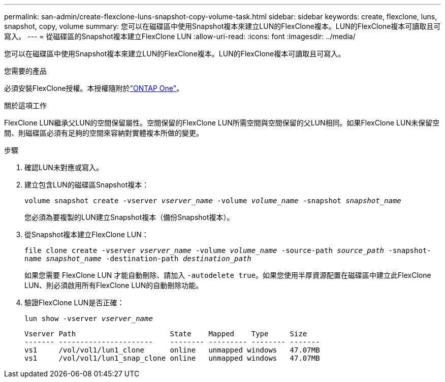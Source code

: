---
permalink: san-admin/create-flexclone-luns-snapshot-copy-volume-task.html 
sidebar: sidebar 
keywords: create, flexclone, luns, snapshot, copy, volume 
summary: 您可以在磁碟區中使用Snapshot複本來建立LUN的FlexClone複本。LUN的FlexClone複本可讀取且可寫入。 
---
= 從磁碟區的Snapshot複本建立FlexClone LUN
:allow-uri-read: 
:icons: font
:imagesdir: ../media/


[role="lead"]
您可以在磁碟區中使用Snapshot複本來建立LUN的FlexClone複本。LUN的FlexClone複本可讀取且可寫入。

.您需要的產品
必須安裝FlexClone授權。本授權隨附於link:../system-admin/manage-licenses-concept.html#licenses-included-with-ontap-one["ONTAP One"]。

.關於這項工作
FlexClone LUN繼承父LUN的空間保留屬性。空間保留的FlexClone LUN所需空間與空間保留的父LUN相同。如果FlexClone LUN未保留空間、則磁碟區必須有足夠的空間來容納對實體複本所做的變更。

.步驟
. 確認LUN未對應或寫入。
. 建立包含LUN的磁碟區Snapshot複本：
+
`volume snapshot create -vserver _vserver_name_ -volume _volume_name_ -snapshot _snapshot_name_`

+
您必須為要複製的LUN建立Snapshot複本（備份Snapshot複本）。

. 從Snapshot複本建立FlexClone LUN：
+
`file clone create -vserver _vserver_name_ -volume _volume_name_ -source-path _source_path_ -snapshot-name _snapshot_name_ -destination-path _destination_path_`

+
如果您需要 FlexClone LUN 才能自動刪除、請加入 `-autodelete true`。如果您使用半厚資源配置在磁碟區中建立此FlexClone LUN、則必須啟用所有FlexClone LUN的自動刪除功能。

. 驗證FlexClone LUN是否正確：
+
`lun show -vserver _vserver_name_`

+
[listing]
----

Vserver Path                      State    Mapped    Type     Size
------- ----------------------    -------- --------- -------- -------
vs1     /vol/vol1/lun1_clone      online   unmapped windows   47.07MB
vs1     /vol/vol1/lun1_snap_clone online   unmapped windows   47.07MB
----

